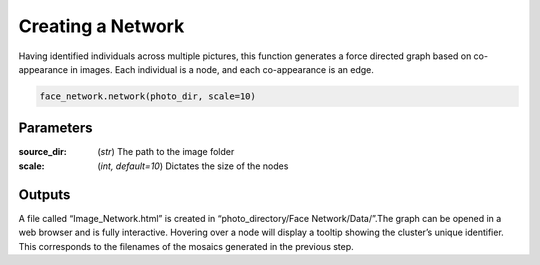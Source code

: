 ============================
Creating a Network
============================

Having identified individuals across multiple pictures, this function generates a force directed graph based on co-appearance in images. Each individual is a node, and each co-appearance is an edge. 

.. code-block:: python

	face_network.network(photo_dir, scale=10)


Parameters
==========

:source_dir: (*str*) The path to the image folder 
:scale: (*int, default=10*) Dictates the size of the nodes

Outputs
=======

A file called “Image_Network.html” is created in “photo_directory/Face Network/Data/”.The graph can be opened in a web browser and is fully interactive. Hovering over a node will display a tooltip showing the cluster’s unique identifier. This corresponds to the filenames of the mosaics generated in the previous step.


.. raw:: html
   :file: images/Image_Network.html



